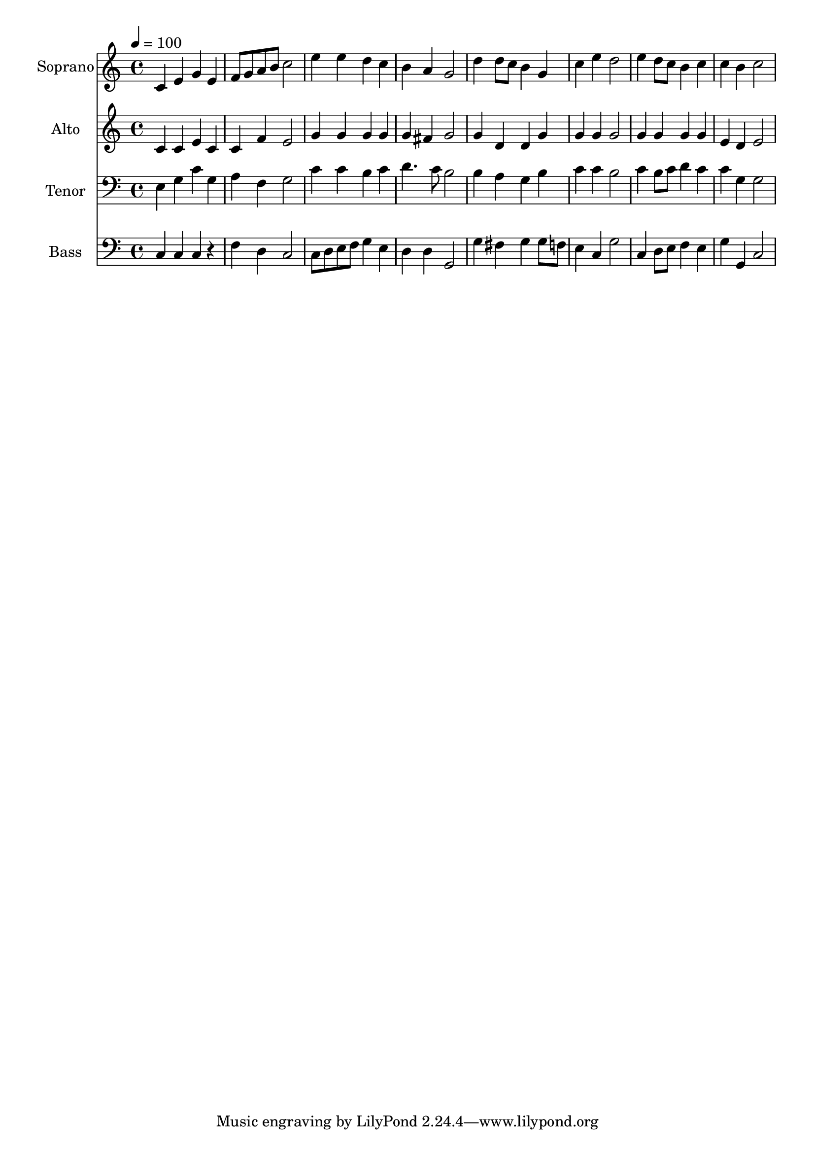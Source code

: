 % Lily was here -- automatically converted by /usr/bin/midi2ly from 10.mid
\version "2.14.0"

\layout {
  \context {
    \Voice
    \remove "Note_heads_engraver"
    \consists "Completion_heads_engraver"
    \remove "Rest_engraver"
    \consists "Completion_rest_engraver"
  }
}

trackAchannelA = {
  
  \time 4/4 
  
  \tempo 4 = 100 
  
}

trackA = <<
  \context Voice = voiceA \trackAchannelA
>>


trackBchannelA = {
  
  \set Staff.instrumentName = "Soprano"
  
  \time 4/4 
  
  \tempo 4 = 100 
  
}

trackBchannelB = \relative c {
  c'4 e g e 
  | % 2
  f8 g a b c2 
  | % 3
  e4 e d c 
  | % 4
  b a g2 
  | % 5
  d'4 d8 c b4 g 
  | % 6
  c e d2 
  | % 7
  e4 d8 c b4 c 
  | % 8
  c b c2 
  | % 9
  
}

trackB = <<
  \context Voice = voiceA \trackBchannelA
  \context Voice = voiceB \trackBchannelB
>>


trackCchannelA = {
  
  \set Staff.instrumentName = "Alto"
  
  \time 4/4 
  
  \tempo 4 = 100 
  
}

trackCchannelB = \relative c {
  c'4 c e c 
  | % 2
  c f e2 
  | % 3
  g4 g g g 
  | % 4
  g fis g2 
  | % 5
  g4 d d g 
  | % 6
  g g g2 
  | % 7
  g4 g g g 
  | % 8
  e d e2 
  | % 9
  
}

trackC = <<
  \context Voice = voiceA \trackCchannelA
  \context Voice = voiceB \trackCchannelB
>>


trackDchannelA = {
  
  \set Staff.instrumentName = "Tenor"
  
  \time 4/4 
  
  \tempo 4 = 100 
  
}

trackDchannelB = \relative c {
  e4 g c g 
  | % 2
  a f g2 
  | % 3
  c4 c b c 
  | % 4
  d4. c8 b2 
  | % 5
  b4 a g b 
  | % 6
  c c b2 
  | % 7
  c4 b8 c d4 c 
  | % 8
  c g g2 
  | % 9
  
}

trackD = <<

  \clef bass
  
  \context Voice = voiceA \trackDchannelA
  \context Voice = voiceB \trackDchannelB
>>


trackEchannelA = {
  
  \set Staff.instrumentName = "Bass"
  
  \time 4/4 
  
  \tempo 4 = 100 
  
}

trackEchannelB = \relative c {
  c4 c c r4 
  | % 2
  f d c2 
  | % 3
  c8 d e f g4 e 
  | % 4
  d d g,2 
  | % 5
  g'4 fis g g8 f 
  | % 6
  e4 c g'2 
  | % 7
  c,4 d8 e f4 e 
  | % 8
  g g, c2 
  | % 9
  
}

trackE = <<

  \clef bass
  
  \context Voice = voiceA \trackEchannelA
  \context Voice = voiceB \trackEchannelB
>>


\score {
  <<
    \context Staff=trackB \trackA
    \context Staff=trackB \trackB
    \context Staff=trackC \trackA
    \context Staff=trackC \trackC
    \context Staff=trackD \trackA
    \context Staff=trackD \trackD
    \context Staff=trackE \trackA
    \context Staff=trackE \trackE
  >>
  \layout {}
  \midi {}
}
